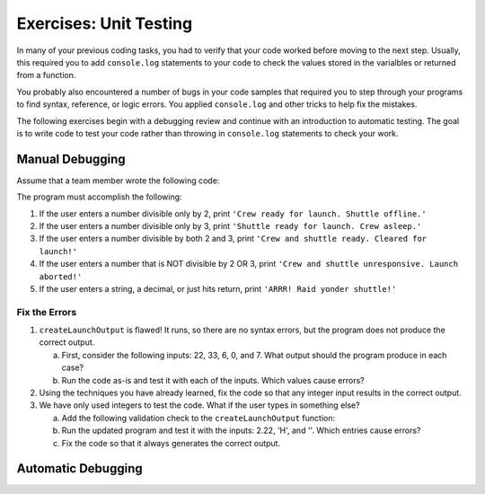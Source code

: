 Exercises: Unit Testing
========================

In many of your previous coding tasks, you had to verify that your code
worked before moving to the next step. Usually, this required you to add
``console.log`` statements to your code to check the values stored in the
varialbles or returned from a function.

You probably also encountered a number of bugs in your code samples that
required you to step through your programs to find syntax, reference, or logic
errors. You applied ``console.log`` and other tricks to help fix the
mistakes.

The following exercises begin with a debugging review and continue with an
introduction to automatic testing. The goal is to write code to test your code
rather than throwing in ``console.log`` statements to check your work.

Manual Debugging
-----------------

Assume that a team member wrote the following code:

.. sourcecode:: js
   :linenos:

   function createLaunchOutput(entry) {
      let output = "";
      
      entry = Number(entry);

      if (entry%2 === 0){
         output = "Crew ready for launch. Shuttle offline.";
      } else if (entry%3 === 0){
         output = "Shuttle ready for launch. Crew asleep.";
      } else if (entry%2 === 0 && entry%3 === 0){
         output = "Crew and shuttle ready. Cleared for launch!";
      }

      return output;
   }

   const input = require(`readline-sync`);

   let response = input.question("Enter an integer: ");
   console.log(createLaunchOutput(response));

The program must accomplish the following:

#. If the user enters a number divisible only by 2, print ``'Crew ready for launch. Shuttle offline.'``
#. If the user enters a number divisible only by 3, print ``'Shuttle ready for launch. Crew asleep.'``
#. If the user enters a number divisible by both 2 and 3, print ``'Crew and shuttle ready. Cleared for launch!'``
#. If the user enters a number that is NOT divisible by 2 OR 3, print ``'Crew and shuttle unresponsive. Launch aborted!'``
#. If the user enters a string, a decimal, or just hits return, print ``'ARRR! Raid yonder shuttle!'``

Fix the Errors
^^^^^^^^^^^^^^^

#. ``createLaunchOutput`` is flawed! It runs, so there are no syntax errors,
   but the program does not produce the correct output.

   a. First, consider the following inputs: 22, 33, 6, 0, and 7. What output
      should the program produce in each case?
   b. Run the code as-is and test it with each of the inputs. Which values
      cause errors?

#. Using the techniques you have already learned, fix the code so that any
   integer input results in the correct output.

#. We have only used integers to test the code. What if the user types in
   something else?
   
   a. Add the following validation check to the ``createLaunchOutput``
      function:
   
      .. sourcecode:: js
         :linenos:

         function createLaunchOutput(entry) {
            let output = "";

            if (!entry.includes('.') || isNaN(entry) || entry === ' '){
               output = "Invalid input.";
               return output;
            }
            
            entry = Number(entry);
         etc...

   b. Run the updated program and test it with the inputs: 2.22, 'H', and ''.
      Which entries cause errors?
   c. Fix the code so that it always generates the correct output.

Automatic Debugging
--------------------
